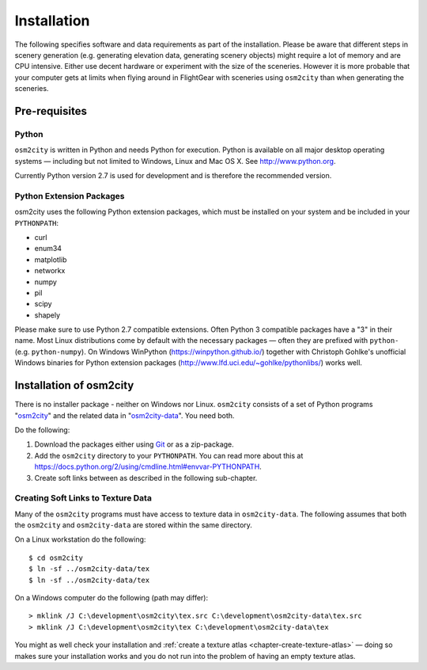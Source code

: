 .. _chapter-installation-label:

############
Installation
############

The following specifies software and data requirements as part of the installation. Please be aware that different steps in scenery generation (e.g. generating elevation data, generating scenery objects) might require a lot of memory and are CPU intensive. Either use decent hardware or experiment with the size of the sceneries. However it is more probable that your computer gets at limits when flying around in FlightGear with sceneries using ``osm2city`` than when generating the sceneries.


==============
Pre-requisites
==============

------
Python
------

``osm2city`` is written in Python and needs Python for execution. Python is available on all major desktop operating systems — including but not limited to Windows, Linux and Mac OS X. See http://www.python.org.

Currently Python version 2.7 is used for development and is therefore the recommended version.


-------------------------
Python Extension Packages
-------------------------

osm2city uses the following Python extension packages, which must be installed on your system and be included in your ``PYTHONPATH``:

* curl
* enum34
* matplotlib
* networkx
* numpy
* pil
* scipy
* shapely

Please make sure to use Python 2.7 compatible extensions. Often Python 3 compatible packages have a "3" in their name. Most Linux distributions come by default with the necessary packages — often they are prefixed with ``python-`` (e.g. ``python-numpy``). On Windows WinPython (https://winpython.github.io/) together with Christoph Gohlke's unofficial Windows binaries for Python extension packages (http://www.lfd.uci.edu/~gohlke/pythonlibs/) works well.


========================
Installation of osm2city
========================

There is no installer package - neither on Windows nor Linux. ``osm2city`` consists of a set of Python programs "osm2city_"  and the related data in "osm2city-data_". You need both.

.. _osm2city: https://gitlab.com/fg-radi/osm2city
.. _osm2city-data: https://gitlab.com/fg-radi/osm2city-data

Do the following:

#. Download the packages either using Git_ or as a zip-package.
#. Add the ``osm2city`` directory to your ``PYTHONPATH``. You can read more about this at https://docs.python.org/2/using/cmdline.html#envvar-PYTHONPATH.
#. Create soft links between as described in the following sub-chapter.

.. _Git: http://www.git-scm.com/


.. _chapter-texture_data-label:

-----------------------------------
Creating Soft Links to Texture Data
-----------------------------------
Many of the ``osm2city`` programs must have access to texture data in ``osm2city-data``. The following assumes that both the ``osm2city`` and ``osm2city-data`` are stored within the same directory.

On a Linux workstation do the following:

::

    $ cd osm2city
    $ ln -sf ../osm2city-data/tex
    $ ln -sf ../osm2city-data/tex

On a Windows computer do the following (path may differ):

::

    > mklink /J C:\development\osm2city\tex.src C:\development\osm2city-data\tex.src 
    > mklink /J C:\development\osm2city\tex C:\development\osm2city-data\tex

You might as well check your installation and :ref:`create a texture atlas <chapter-create-texture-atlas>` — doing so makes sure your installation works and you do not run into the problem of having an empty texture atlas.
